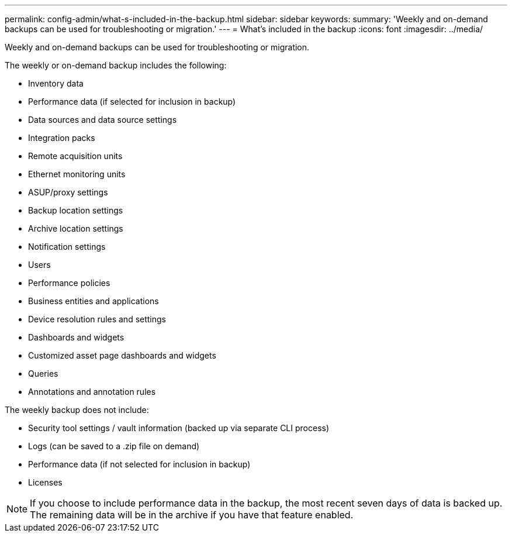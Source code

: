 ---
permalink: config-admin/what-s-included-in-the-backup.html
sidebar: sidebar
keywords: 
summary: 'Weekly and on-demand backups can be used for troubleshooting or migration.'
---
= What's included in the backup
:icons: font
:imagesdir: ../media/

[.lead]
Weekly and on-demand backups can be used for troubleshooting or migration.

The weekly or on-demand backup includes the following:

* Inventory data
* Performance data (if selected for inclusion in backup)
* Data sources and data source settings
* Integration packs
* Remote acquisition units
* Ethernet monitoring units
* ASUP/proxy settings
* Backup location settings
* Archive location settings
* Notification settings
* Users
* Performance policies
* Business entities and applications
* Device resolution rules and settings
* Dashboards and widgets
* Customized asset page dashboards and widgets
* Queries
* Annotations and annotation rules

The weekly backup does not include:

* Security tool settings / vault information (backed up via separate CLI process)
* Logs (can be saved to a .zip file on demand)
* Performance data (if not selected for inclusion in backup)
* Licenses

[NOTE]
====
If you choose to include performance data in the backup, the most recent seven days of data is backed up. The remaining data will be in the archive if you have that feature enabled.
====
